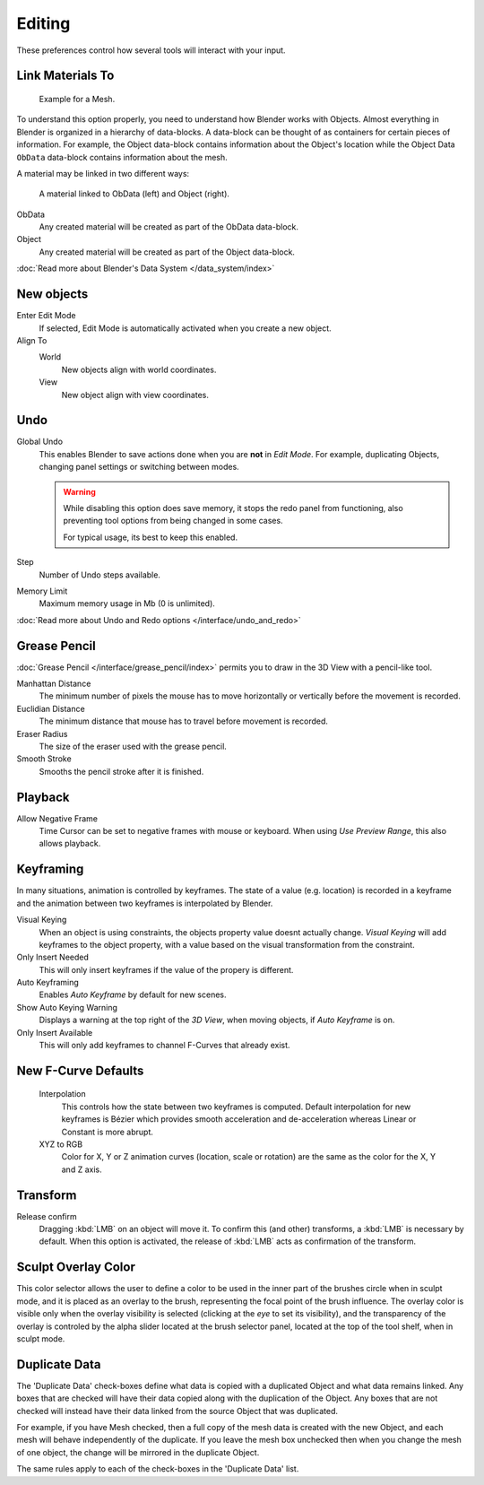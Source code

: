 
*******
Editing
*******

These preferences control how several tools will interact with your input.

.. figure:: /images/user_prefs-editing_tab.png


Link Materials To
=================

.. figure:: /images/structure-object-data.jpg

   Example for a Mesh.


To understand this option properly, you need to understand how Blender works with Objects.
Almost everything in Blender is organized in a hierarchy of data-blocks.
A data-block can be thought of as containers for certain pieces of information. For example,
the Object data-block contains information about the Object's location while the Object Data
``ObData`` data-block contains information about the mesh.


A material may be linked in two different ways:

.. figure:: /images/structure-object-material-connection.jpg

   A material linked to ObData (left) and Object (right).


ObData
   Any created material will be created as part of the ObData data-block.
Object
   Any created material will be created as part of the Object data-block.

:doc:`Read more about Blender's Data System </data_system/index>`


New objects
===========

Enter Edit Mode
   If selected, Edit Mode is automatically activated when you create a new object.
Align To
   World
      New objects align with world coordinates.
   View
      New object align with view coordinates.


Undo
====

Global Undo
   This enables Blender to save actions done when you are **not** in *Edit Mode*.
   For example, duplicating Objects, changing panel settings or switching between modes.

   .. warning::
      While disabling this option does save memory,
      it stops the redo panel from functioning,
      also preventing tool options from being changed in some cases.

      For typical usage, its best to keep this enabled.
Step
   Number of Undo steps available.
Memory Limit
   Maximum memory usage in Mb (0 is unlimited).

:doc:`Read more about Undo and Redo options </interface/undo_and_redo>`


Grease Pencil
=============

:doc:`Grease Pencil </interface/grease_pencil/index>` permits you to draw in the 3D View with a pencil-like tool.

Manhattan Distance
   The minimum number of pixels the mouse has to move horizontally or vertically before the movement is recorded.
Euclidian Distance
   The minimum distance that mouse has to travel before movement is recorded.
Eraser Radius
   The size of the eraser used with the grease pencil.
Smooth Stroke
   Smooths the pencil stroke after it is finished.


Playback
========

Allow Negative Frame
   Time Cursor can be set to negative frames with mouse or keyboard.
   When using *Use Preview Range*, this also allows playback.


Keyframing
==========

In many situations, animation is controlled by keyframes. The state of a value (e.g. location)
is recorded in a keyframe and the animation between two keyframes is interpolated by Blender.

Visual Keying
   When an object is using constraints, the objects property value doesnt actually change.
   *Visual Keying* will add keyframes to the object property,
   with a value based on the visual transformation from the constraint.
Only Insert Needed
   This will only insert keyframes if the value of the propery is different.
Auto Keyframing
   Enables *Auto Keyframe* by default for new scenes.
Show Auto Keying Warning
   Displays a warning at the top right of the *3D View*, when moving objects, if *Auto Keyframe* is on.
Only Insert Available
   This will only add keyframes to channel F-Curves that already exist.


New F-Curve Defaults
====================

   Interpolation
      This controls how the state between two keyframes is computed.
      Default interpolation for new keyframes is Bézier which provides
      smooth acceleration and de-acceleration whereas Linear or Constant is more abrupt.
   XYZ to RGB
      Color for X, Y or Z animation curves (location, scale or rotation)
      are the same as the color for the X, Y and Z axis.


Transform
=========

Release confirm
   Dragging :kbd:`LMB` on an object will move it.
   To confirm this (and other) transforms, a :kbd:`LMB` is necessary by default.
   When this option is activated, the release of :kbd:`LMB` acts as confirmation of the transform.


Sculpt Overlay Color
====================

This color selector allows the user to define a color to be used in the inner part of the
brushes circle when in sculpt mode, and it is placed as an overlay to the brush,
representing the focal point of the brush influence.
The overlay color is visible only when the overlay visibility is selected
(clicking at the *eye* to set its visibility), and the transparency of the overlay is
controled by the alpha slider located at the brush selector panel,
located at the top of the tool shelf, when in sculpt mode.


.. _prefs-editing-duplicate-data:

Duplicate Data
==============

The 'Duplicate Data' check-boxes define what data is copied with a duplicated Object and what
data remains linked. Any boxes that are checked will have their data copied along with the
duplication of the Object. Any boxes that are not checked will instead have their data linked
from the source Object that was duplicated.

For example, if you have Mesh checked,
then a full copy of the mesh data is created with the new Object,
and each mesh will behave independently of the duplicate.
If you leave the mesh box unchecked then when you change the mesh of one object,
the change will be mirrored in the duplicate Object.

The same rules apply to each of the check-boxes in the 'Duplicate Data' list.
